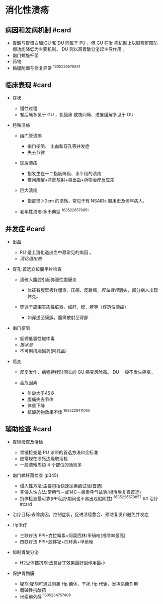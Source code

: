 * 消化性溃疡
  :PROPERTIES:
  :CUSTOM_ID: 消化性溃疡
  :ID:       20211122T213535.678404
  :END:
** 病因和发病机制 #card
   :PROPERTIES:
   :CUSTOM_ID: 病因和发病机制-card
   :END:

- 胃酸与胃蛋白酶:GU 和 DU 同属于 PU ，但 GU 在发
  病机制上以黠膜屏障防御功能降低为主要机制， DU 则以高胃酸分泌起主导作用
  。
- 幽门螺旋杆菌
- 药物
- 黏膜防御与修复异常 ^1635226579841

** 临床表现 #card
   :PROPERTIES:
   :CUSTOM_ID: 临床表现-card
   :END:

- 症状

  - 慢性过程
  - 餐后痛多见于 GU ，饥饿痛 或夜间痛、进餐缓解多见于 DU

- 特殊溃疡

  - 幽门管溃疡

    - 幽门梗阻、 出血和穿孔等并发症
    - 失去节律

  - 球后溃疡

    - 指发生在十二指肠降段、水平段的溃疡
    - 夜间疼醒+背部放射+易出血+药物治疗反应差

  - 巨大溃疡

    - 指直径＞2cm 的溃殇，常见于有 NSAIDs 服用史及老年病人。

  - 老年性溃疡:多不典型 ^1635226579851

** 并发症 #card
   :PROPERTIES:
   :CUSTOM_ID: 并发症-card
   :END:

- 出血

  - PU 是上消化道出血中最常见的病因 。
  - [[消化道出血]]

- 穿孔:首选立位腹平片检查

  - 渍破入腹腔引起弥漫性腹膜炎

    - 体征有腹壁板样僵直，压痛、反跳痛，[[肝浊音界]]消失，部分病人出现休克。

  - 穿透于周围实质性脏器，如肝、膜、脾等（穿透性渍癌）

    - 如穿透至膜腺，腹痛放射至背部

- 幽门梗阻

  - 低钾低氯性碱中毒
  - [[振水音]]
  - 不可用抗胆碱药(阿托品)

- 癌变

  - 反复发作、病程持续时间长的 GU 癌变风险高。 DU 一般不发生癌变。
  - 高危因素

    - 年龄大于45岁
    - 腹痛失去节律
    - 体重下降
    - 抗酸药物效果不佳 ^1635228411065

** 辅助检查 #card
   :PROPERTIES:
   :CUSTOM_ID: 辅助检查-card
   :END:

- 胃镜检查及活检

  - 胃镜检查是 PU 诊断的首选方法和金标准
  - 应常规在溃殇边缘取活检
  - 一般溃殇周边 4 个部位的活检多

- 幽门螺杆菌检查 (p345)

  - 侵入性方法:主要包括快速尿素酶试验(首选)
  - 非侵入性方法:常用气－或14C－尿素呼气试验(根治后复查首选)
  - 抗体检测最可靠(PPI治疗期间也不易出现假阴性) ^1635226579857 ## 治疗
    #card

- 治疗目标:去除病因，控制症状，促进溃癌愈合、预防复发和避免并发症
- Hp治疗

  - 三联疗法:PPI+克拉霉素+阿莫西林/甲硝唑(根除率最高)
  - 四联疗法:PPI+胶体铋+四环素+甲硝唑

- 抑制胃酸分泌

  - H2受体拮抗剂:法莫替丁效果最好副作用最小

- 保护胃黏膜

  - 铋剂:铋剂可通过包裹 Hp 菌体，干扰 Hp 代谢，发挥杀菌作用
  - 弱碱性抗酸药
  - 米索前列醇 ^1635234757408
